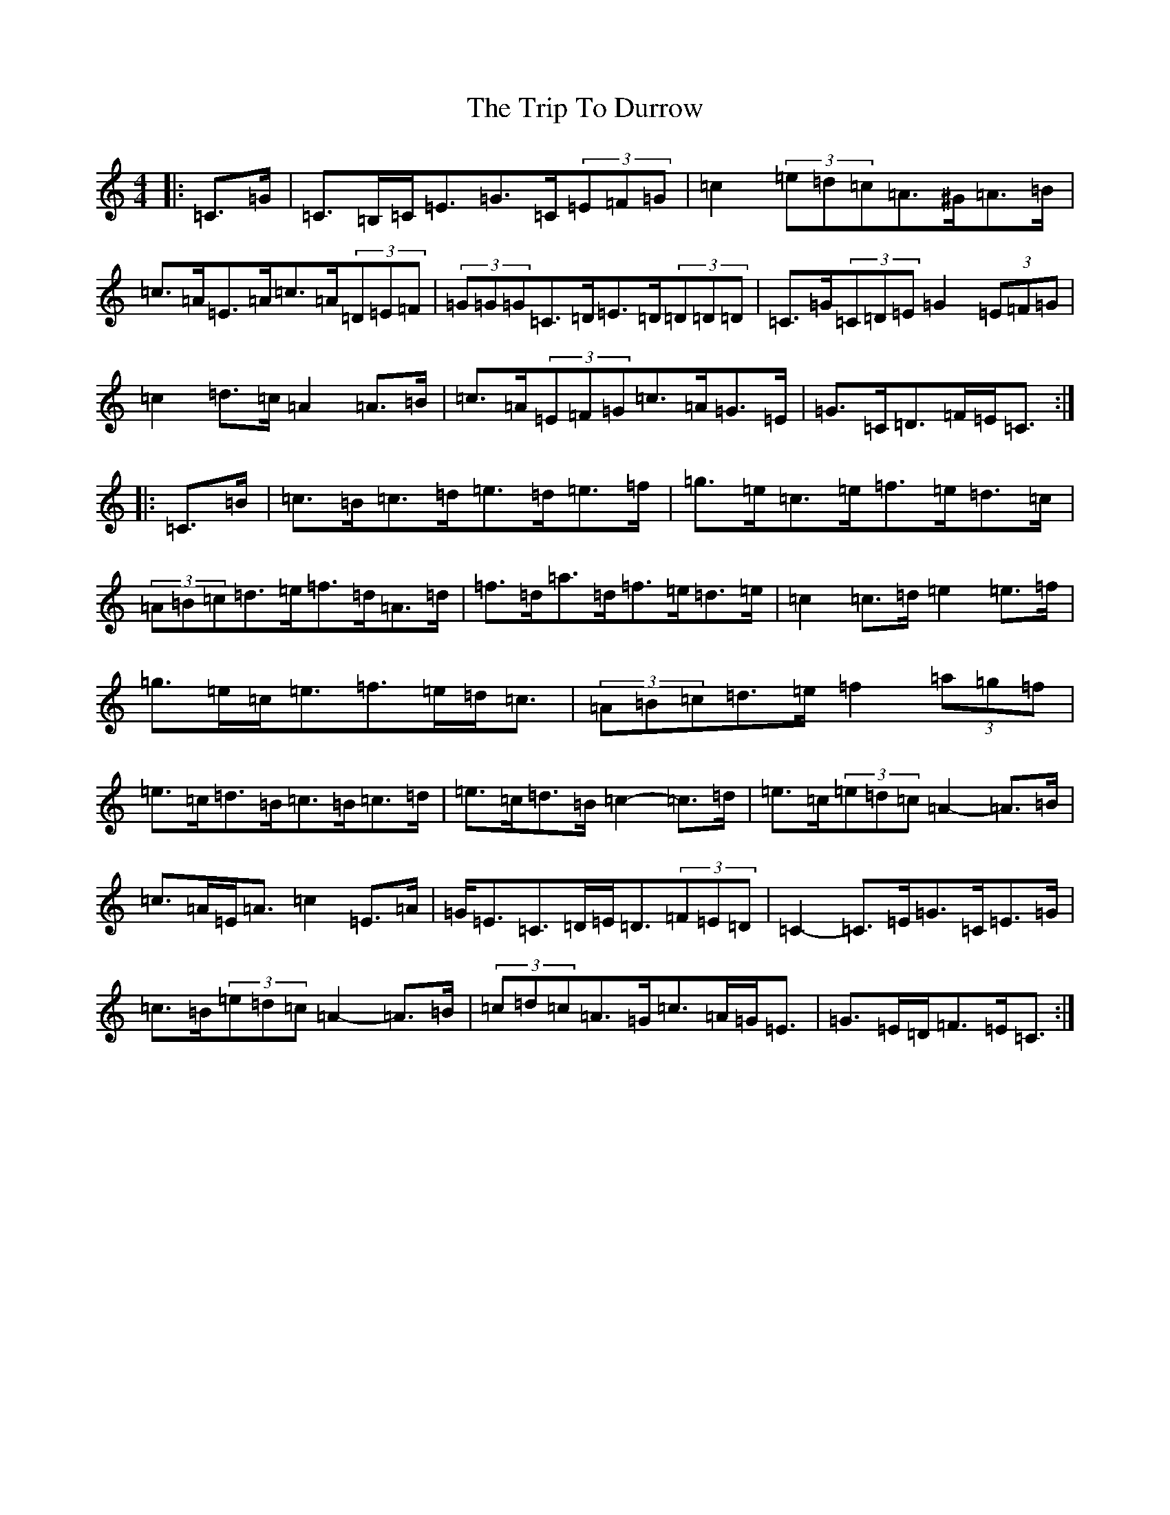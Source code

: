 X: 21531
T: Trip To Durrow, The
S: https://thesession.org/tunes/891#setting22200
R: reel
M:4/4
L:1/8
K: C Major
|:=C>=G|=C>=B,=C<=E=G>=C(3=E=F=G|=c2(3=e=d=c=A>^G=A>=B|=c>=A=E>=A=c>=A(3=D=E=F|(3=G=G=G=C>=D=E>=D(3=D=D=D|=C>=G(3=C=D=E=G2(3=E=F=G|=c2=d>=c=A2=A>=B|=c>=A(3=E=F=G=c>=A=G>=E|=G>=C=D>=F=E<=C:||:=C>=B|=c>=B=c>=d=e>=d=e>=f|=g>=e=c>=e=f>=e=d>=c|(3=A=B=c=d>=e=f>=d=A>=d|=f>=d=a>=d=f>=e=d>=e|=c2=c>=d=e2=e>=f|=g>=e=c<=e=f>=e=d<=c|(3=A=B=c=d>=e=f2(3=a=g=f|=e>=c=d>=B=c>=B=c>=d|=e>=c=d>=B=c2-=c>=d|=e>=c(3=e=d=c=A2-=A>=B|=c>=A=E<=A=c2=E>=A|=G<=E=C>=D=E<=D(3=F=E=D|=C2-=C>=E=G>=C=E>=G|=c>=B(3=e=d=c=A2-=A>=B|(3=c=d=c=A>=G=c>=A=G<=E|=G>=E=D<=F=E<=C:|